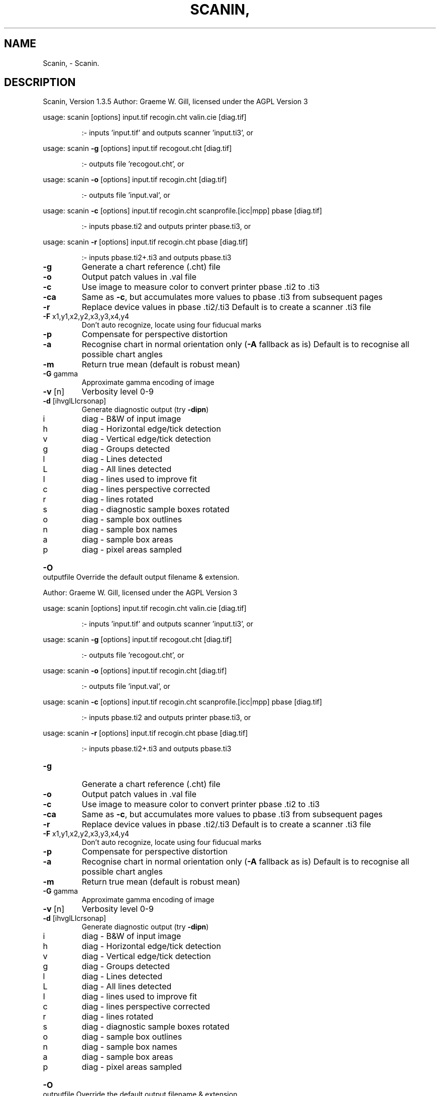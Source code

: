 .\" DO NOT MODIFY THIS FILE!  It was generated by help2man 1.40.4.
.TH SCANIN, "1" "November 2011" "Scanin, Version 1.3.5" "User Commands"
.SH NAME
Scanin, \- Scanin.
.SH DESCRIPTION
Scanin, Version 1.3.5
Author: Graeme W. Gill, licensed under the AGPL Version 3
.PP
usage: scanin [options] input.tif recogin.cht valin.cie [diag.tif]
.IP
:\- inputs 'input.tif' and outputs scanner 'input.ti3', or
.PP
usage: scanin \fB\-g\fR [options] input.tif recogout.cht [diag.tif]
.IP
:\- outputs file 'recogout.cht', or
.PP
usage: scanin \fB\-o\fR [options] input.tif recogin.cht [diag.tif]
.IP
:\- outputs file 'input.val', or
.PP
usage: scanin \fB\-c\fR [options] input.tif recogin.cht scanprofile.[icc|mpp] pbase [diag.tif]
.IP
:\- inputs pbase.ti2 and outputs printer pbase.ti3, or
.PP
usage: scanin \fB\-r\fR [options] input.tif recogin.cht pbase [diag.tif]
.IP
:\- inputs pbase.ti2+.ti3 and outputs pbase.ti3
.TP
\fB\-g\fR
Generate a chart reference (.cht) file
.TP
\fB\-o\fR
Output patch values in .val file
.TP
\fB\-c\fR
Use image to measure color to convert printer pbase .ti2 to .ti3
.TP
\fB\-ca\fR
Same as \fB\-c\fR, but accumulates more values to pbase .ti3
from subsequent pages
.TP
\fB\-r\fR
Replace device values in pbase .ti2/.ti3
Default is to create a scanner .ti3 file
.TP
\fB\-F\fR x1,y1,x2,y2,x3,y3,x4,y4
Don't auto recognize, locate using four fiducual marks
.TP
\fB\-p\fR
Compensate for perspective distortion
.TP
\fB\-a\fR
Recognise chart in normal orientation only (\fB\-A\fR fallback as is)
Default is to recognise all possible chart angles
.TP
\fB\-m\fR
Return true mean (default is robust mean)
.TP
\fB\-G\fR gamma
Approximate gamma encoding of image
.TP
\fB\-v\fR [n]
Verbosity level 0\-9
.TP
\fB\-d\fR [ihvglLIcrsonap]
Generate diagnostic output (try \fB\-dipn\fR)
.TP
i
diag \- B&W of input image
.TP
h
diag \- Horizontal edge/tick detection
.TP
v
diag \- Vertical edge/tick detection
.TP
g
diag \- Groups detected
.TP
l
diag \- Lines detected
.TP
L
diag \- All lines detected
.TP
I
diag \- lines used to improve fit
.TP
c
diag \- lines perspective corrected
.TP
r
diag \- lines rotated
.TP
s
diag \- diagnostic sample boxes rotated
.TP
o
diag \- sample box outlines
.TP
n
diag \- sample box names
.TP
a
diag \- sample box areas
.TP
p
diag \- pixel areas sampled
.HP
\fB\-O\fR outputfile Override the default output filename & extension.
.PP
Author: Graeme W. Gill, licensed under the AGPL Version 3
.PP
usage: scanin [options] input.tif recogin.cht valin.cie [diag.tif]
.IP
:\- inputs 'input.tif' and outputs scanner 'input.ti3', or
.PP
usage: scanin \fB\-g\fR [options] input.tif recogout.cht [diag.tif]
.IP
:\- outputs file 'recogout.cht', or
.PP
usage: scanin \fB\-o\fR [options] input.tif recogin.cht [diag.tif]
.IP
:\- outputs file 'input.val', or
.PP
usage: scanin \fB\-c\fR [options] input.tif recogin.cht scanprofile.[icc|mpp] pbase [diag.tif]
.IP
:\- inputs pbase.ti2 and outputs printer pbase.ti3, or
.PP
usage: scanin \fB\-r\fR [options] input.tif recogin.cht pbase [diag.tif]
.IP
:\- inputs pbase.ti2+.ti3 and outputs pbase.ti3
.TP
\fB\-g\fR
Generate a chart reference (.cht) file
.TP
\fB\-o\fR
Output patch values in .val file
.TP
\fB\-c\fR
Use image to measure color to convert printer pbase .ti2 to .ti3
.TP
\fB\-ca\fR
Same as \fB\-c\fR, but accumulates more values to pbase .ti3
from subsequent pages
.TP
\fB\-r\fR
Replace device values in pbase .ti2/.ti3
Default is to create a scanner .ti3 file
.TP
\fB\-F\fR x1,y1,x2,y2,x3,y3,x4,y4
Don't auto recognize, locate using four fiducual marks
.TP
\fB\-p\fR
Compensate for perspective distortion
.TP
\fB\-a\fR
Recognise chart in normal orientation only (\fB\-A\fR fallback as is)
Default is to recognise all possible chart angles
.TP
\fB\-m\fR
Return true mean (default is robust mean)
.TP
\fB\-G\fR gamma
Approximate gamma encoding of image
.TP
\fB\-v\fR [n]
Verbosity level 0\-9
.TP
\fB\-d\fR [ihvglLIcrsonap]
Generate diagnostic output (try \fB\-dipn\fR)
.TP
i
diag \- B&W of input image
.TP
h
diag \- Horizontal edge/tick detection
.TP
v
diag \- Vertical edge/tick detection
.TP
g
diag \- Groups detected
.TP
l
diag \- Lines detected
.TP
L
diag \- All lines detected
.TP
I
diag \- lines used to improve fit
.TP
c
diag \- lines perspective corrected
.TP
r
diag \- lines rotated
.TP
s
diag \- diagnostic sample boxes rotated
.TP
o
diag \- sample box outlines
.TP
n
diag \- sample box names
.TP
a
diag \- sample box areas
.TP
p
diag \- pixel areas sampled
.HP
\fB\-O\fR outputfile Override the default output filename & extension.
